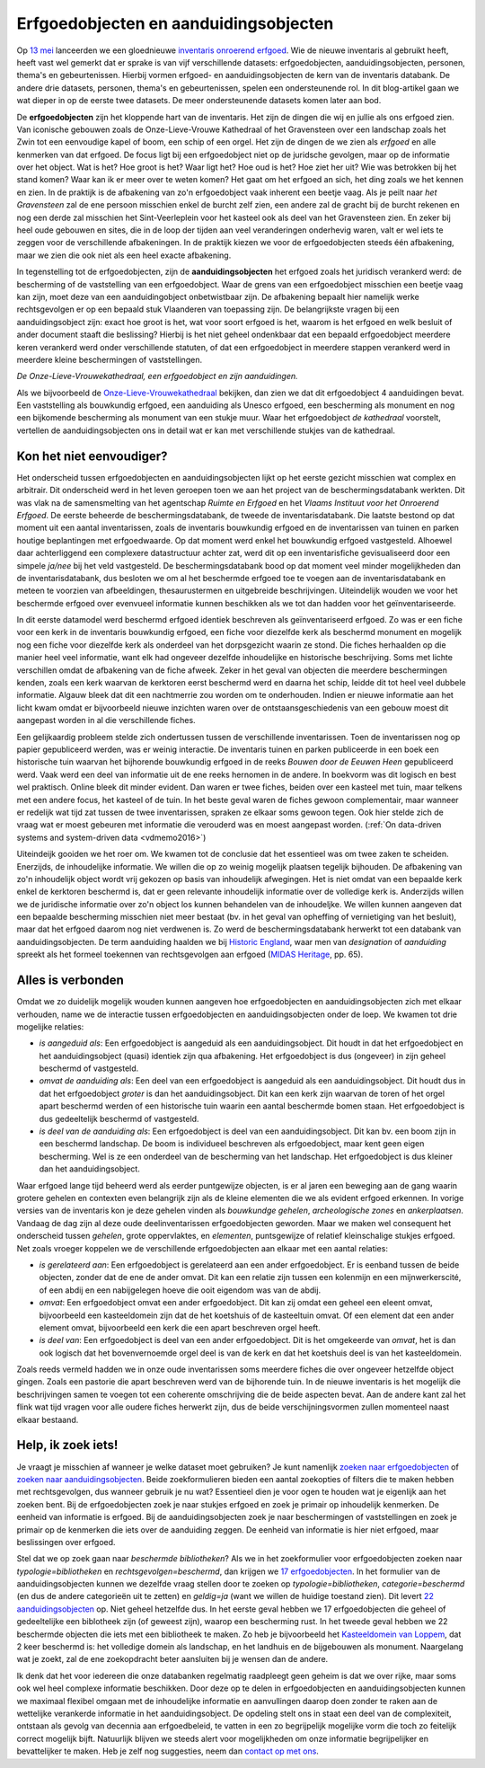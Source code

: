 .. post::
   :category: inventory
   :tags: inventaris, erfgoedobjecten, aanduidingsobjecten
   :author: Koen Van Daele
   :language: nl

Erfgoedobjecten en aanduidingsobjecten
======================================

Op `13 mei <https://www.onroerenderfgoed.be/nieuws/inventaris-onroerend-erfgoed-vernieuwd>`_
lanceerden we een gloednieuwe `inventaris onroerend erfgoed <https://inventaris.onroerenderfgoed.be>`_.
Wie de nieuwe inventaris al gebruikt heeft, heeft vast wel gemerkt dat er
sprake is van vijf verschillende datasets: erfgoedobjecten,
aanduidingsobjecten, personen, thema's en gebeurtenissen. Hierbij vormen
erfgoed- en aanduidingsobjecten de kern van de inventaris databank. De andere
drie datasets, personen, thema's en gebeurtenissen, spelen een ondersteunende
rol. In dit blog-artikel gaan we wat dieper in op de eerste twee datasets. De
meer ondersteunende datasets komen later aan bod.

De **erfgoedobjecten** zijn het kloppende hart van de inventaris. Het zijn de
dingen die wij en jullie als ons erfgoed zien. Van iconische gebouwen zoals de
Onze-Lieve-Vrouwe Kathedraal of het Gravensteen over een landschap zoals het
Zwin tot een eenvoudige kapel of boom, een schip of een orgel. Het zijn de
dingen de we zien als `erfgoed` en alle kenmerken van dat erfgoed. De focus
ligt bij een erfgoedobject niet op de juridsche gevolgen, maar op de informatie
over het object. Wat is het? Hoe groot is het? Waar ligt het? Hoe oud is het?
Hoe ziet her uit? Wie was betrokken bij het stand komen? Waar kan ik er meer
over te weten komen? Het gaat om het erfgoed an sich, het ding zoals we het
kennen en zien. In de praktijk is de afbakening van zo'n erfgoedobject vaak
inherent een beetje vaag. Als je peilt naar `het Gravensteen` zal de ene
persoon misschien enkel de burcht zelf zien, een andere zal de gracht bij de
burcht rekenen en nog een derde zal misschien het Sint-Veerleplein voor het
kasteel ook als deel van het Gravensteen zien. En zeker bij heel oude gebouwen
en sites, die in de loop der tijden aan veel veranderingen onderhevig waren,
valt er wel iets te zeggen voor de verschillende afbakeningen. In de praktijk
kiezen we voor de erfgoedobjecten steeds één afbakening, maar we zien die ook
niet als een heel exacte afbakening.

In tegenstelling tot de erfgoedobjecten, zijn de **aanduidingsobjecten** het
erfgoed zoals het juridisch verankerd werd: de bescherming of de vaststelling
van een erfgoedobject. Waar de grens van een erfgoedobject misschien een beetje
vaag kan zijn, moet deze van een aanduidingobject onbetwistbaar zijn. De
afbakening bepaalt hier namelijk werke rechtsgevolgen er op een bepaald stuk
Vlaanderen van toepassing zijn. De belangrijkste vragen bij een
aanduidingsobject zijn: exact hoe groot is het, wat voor soort erfgoed is het,
waarom is het erfgoed en welk besluit of ander document staaft die beslissing?
Hierbij is het niet geheel ondenkbaar dat een bepaald erfgoedobject meerdere
keren verankerd werd onder verschillende statuten, of dat een erfgoedobject in
meerdere stappen verankerd werd in meerdere kleine beschermingen of
vaststellingen.

.. image:: erfgoedobject_olv_kathedraal.png

*De Onze-Lieve-Vrouwekathedraal, een erfgoedobject en zijn aanduidingen.*

Als we bijvoorbeeld de `Onze-Lieve-Vrouwekathedraal <https://inventaris.onroerenderfgoed.be/erfgoedobjecten/4092>`_
bekijken, dan zien we dat dit erfgoedobject 4 aanduidingen bevat. Een vaststelling als
bouwkundig erfgoed, een aanduiding als Unesco erfgoed, een bescherming als
monument en nog een bijkomende bescherming als monument van een stukje muur.
Waar het erfgoedobject `de kathedraal` voorstelt, vertellen de
aanduidingsobjecten ons in detail wat er kan met verschillende
stukjes van de kathedraal.

Kon het niet eenvoudiger?
-------------------------

Het onderscheid tussen erfgoedobjecten en aanduidingsobjecten lijkt op het
eerste gezicht misschien wat complex en arbitrair. Dit onderscheid werd in het
leven geroepen toen we aan het project van de beschermingsdatabank werkten. Dit
was vlak na de samensmelting van het agentschap `Ruimte en Erfgoed` en het
`Vlaams Instituut voor het Onroerend Erfgoed`. De eerste beheerde de
beschermingsdatabank, de tweede de inventarisdatabank. Die laatste bestond op dat
moment uit een aantal inventarissen, zoals de inventaris bouwkundig erfgoed en
de inventarissen van tuinen en parken houtige beplantingen met erfgoedwaarde.
Op dat moment werd enkel het bouwkundig erfgoed vastgesteld. Alhoewel daar
achterliggend een complexere datastructuur achter zat, werd dit op een
inventarisfiche gevisualiseerd door een simpele `ja/nee` bij het veld
vastgesteld. De beschermingsdatabank bood op dat moment veel minder
mogelijkheden dan de inventarisdatabank, dus besloten we om al het
beschermde erfgoed toe te voegen aan de inventarisdatabank en meteen te
voorzien van afbeeldingen, thesaurustermen en uitgebreide beschrijvingen.
Uiteindelijk wouden we voor het beschermde erfgoed over evenvueel informatie
kunnen beschikken als we tot dan hadden voor het geïnventariseerde.

In dit eerste datamodel werd beschermd erfgoed identiek beschreven als geïnventariseerd
erfgoed. Zo was er een fiche voor een kerk in de inventaris bouwkundig erfgoed,
een fiche voor diezelfde kerk als beschermd monument en mogelijk nog een fiche
voor diezelfde kerk als onderdeel van het dorpsgezicht waarin ze stond. Die
fiches herhaalden op die manier heel veel informatie, want elk had ongeveer
dezelfde inhoudelijke en historische beschrijving. Soms met lichte verschillen
omdat de afbakening van de fiche afweek. Zeker in het geval van objecten die
meerdere beschermingen kenden, zoals een kerk waarvan de kerktoren eerst beschermd
werd en daarna het schip, leidde dit tot heel veel dubbele informatie. Algauw 
bleek dat dit een nachtmerrie zou worden om te onderhouden. Indien er nieuwe 
informatie aan het licht kwam omdat er bijvoorbeeld nieuwe inzichten waren over de
ontstaansgeschiedenis van een gebouw moest dit aangepast worden in al die
verschillende fiches.

Een gelijkaardig probleem stelde zich ondertussen tussen de verschillende
inventarissen. Toen de inventarissen nog op papier gepubliceerd werden, was er
weinig interactie. De inventaris tuinen en parken publiceerde in een boek een
historische tuin waarvan het bijhorende bouwkundig erfgoed in de reeks `Bouwen
door de Eeuwen Heen` gepubliceerd werd. Vaak werd een deel van informatie uit
de ene reeks hernomen in de andere. In boekvorm was dit logisch en best wel
praktisch. Online bleek dit minder evident. Dan waren er twee fiches,
beiden over een kasteel met tuin, maar telkens met een andere focus, het
kasteel of de tuin. In het beste geval waren de fiches gewoon complementair,
maar wanneer er redelijk wat tijd zat tussen de twee inventarissen, spraken ze
elkaar soms gewoon tegen. Ook hier stelde zich de vraag wat er moest gebeuren
met informatie die verouderd was en moest aangepast worden. (:ref:`On data-driven systems
and system-driven data <vdmemo2016>`)

Uiteindeijk gooiden we het roer om. We kwamen tot de conclusie dat het
essentieel was om twee zaken te scheiden. Enerzijds, de inhoudelijke
informatie. We willen die op zo weinig mogelijk plaatsen tegelijk bijhouden. De
afbakening van zo'n inhoudelijk object wordt vrij gekozen op basis van inhoudelijk
afwegingen. Het is niet omdat van een bepaalde kerk enkel de kerktoren
beschermd is, dat er geen relevante inhoudelijk informatie over de volledige
kerk is. Anderzijds willen we de juridische informatie over zo'n object
los kunnen behandelen van de inhoudeljke. We willen kunnen aangeven dat een bepaalde bescherming
misschien niet meer bestaat (bv. in het geval van opheffing of vernietiging 
van het besluit), maar dat het erfgoed daarom nog niet verdwenen is. Zo werd de
beschermingsdatabank herwerkt tot een databank van aanduidingsobjecten. De
term aanduiding haalden we bij `Historic England
<https://historicengland.org.uk/>`_, waar men van `designation`
of `aanduiding` spreekt als het formeel toekennen van rechtsgevolgen aan
erfgoed (`MIDAS Heritage
<https://historicengland.org.uk/images-books/publications/midas-heritage>`_,
pp. 65).

Alles is verbonden
------------------

Omdat we zo duidelijk mogelijk wouden kunnen aangeven hoe erfgoedobjecten en
aanduidingsobjecten zich met elkaar verhouden, name we de interactie tussen 
erfgoedobjecten en aanduidingsobjecten onder de loep. We kwamen tot drie 
mogelijke relaties:

* *is aangeduid als*: Een erfgoedobject is aangeduid als een 
  aanduidingsobject. Dit houdt in dat het erfgoedobject en het
  aanduidingsobject (quasi) identiek zijn qua afbakening. Het erfgoedobject is
  dus (ongeveer) in zijn geheel beschermd of vastgesteld.
* *omvat de aanduiding als*: Een deel van een erfgoedobject is
  aangeduid als een aanduidingsobject. Dit houdt dus in dat het
  erfgoedobject *groter* is dan het aanduidingsobject. Dit kan een kerk zijn
  waarvan de toren of het orgel apart beschermd werden of een historische tuin
  waarin een aantal beschermde bomen staan. Het erfgoedobject is dus
  gedeeltelijk beschermd of vastgesteld.
* *is deel van de aanduiding als*: Een erfgoedobject is deel van een
  aanduidingsobject. Dit kan bv. een boom zijn in een beschermd landschap. De
  boom is individueel beschreven als erfgoedobject, maar kent geen eigen
  bescherming. Wel is ze een onderdeel van de bescherming van het landschap.
  Het erfgoedobject is dus kleiner dan het aanduidingsobject.

Waar erfgoed lange tijd beheerd werd als eerder puntgewijze objecten, is er al
jaren een beweging aan de gang waarin grotere gehelen en contexten even
belangrijk zijn als de kleine elementen die we als evident erfgoed erkennen. In
vorige versies van de inventaris kon je deze gehelen vinden als `bouwkundge
gehelen`, `archeologische zones` en `ankerplaatsen`. Vandaag de dag zijn al
deze oude deelinventarissen erfgoedobjecten geworden. Maar we maken wel
consequent het onderscheid tussen `gehelen`, grote oppervlaktes, en
`elementen`, puntsgewijze of relatief kleinschalige stukjes erfgoed. Net zoals
vroeger koppelen we de verschillende erfgoedobjecten aan elkaar met een aantal
relaties:

* *is gerelateerd aan*: Een erfgoedobject is gerelateerd aan een ander
  erfgoedobject. Er is eenband tussen de beide objecten, zonder dat de ene de
  ander omvat. Dit kan een relatie zijn tussen een kolenmijn en een
  mijnwerkerscité, of een abdij en een nabijgelegen hoeve die ooit eigendom was
  van de abdij.
* *omvat*: Een erfgoedobject omvat een ander erfgoedobject. Dit kan zij omdat
  een geheel een eleent omvat, bijvoorbeeld een kasteeldomein zijn dat de 
  het koetshuis of de kasteeltuin omvat. Of een element dat een ander element
  omvat, bijvoorbeeld een kerk die een apart beschreven orgel heeft.
* *is deel van*: Een erfgoedobject is deel van een ander erfgoedobject. Dit is
  het omgekeerde van `omvat`, het is dan ook logisch dat het bovenvernoemde
  orgel deel is van de kerk en dat het koetshuis deel is van het kasteeldomein.

Zoals reeds vermeld hadden we in onze oude inventarissen soms meerdere fiches
die over ongeveer hetzelfde object gingen. Zoals een pastorie die apart
beschreven werd van de bijhorende tuin. In de nieuwe inventaris is het mogelijk
die beschrijvingen samen te voegen tot een coherente omschrijving die de beide
aspecten bevat. Aan de andere kant zal het flink wat tijd vragen voor alle
oudere fiches herwerkt zijn, dus de beide verschijningsvormen zullen momenteel
naast elkaar bestaand.

Help, ik zoek iets!
-------------------

Je vraagt je misschien af wanneer je welke dataset moet gebruiken? Je kunt namenlijk
`zoeken naar erfgoedobjecten
<http://inventaris.onroerenderfgoed.be/erfgoedobjecten/zoeken>`_ of `zoeken
naar aanduidingsobjecten
<https://inventaris.onroerenderfgoed.be/aanduidingsobjecten>`_. Beide
zoekformulieren bieden een aantal zoekopties of filters die te maken hebben
met rechtsgevolgen, dus wanneer gebruik je nu wat? Essentieel dien je voor ogen
te houden wat je eigenlijk aan het zoeken bent. Bij de erfgoedobjecten zoek je
naar stukjes erfgoed en zoek je primair op inhoudelijk kenmerken. De eenheid
van informatie is erfgoed. Bij de
aanduidingsobjecten zoek je naar beschermingen of vaststellingen en zoek je
primair op de kenmerken die iets over de aanduiding zeggen. De eenheid van
informatie is hier niet erfgoed, maar beslissingen over erfgoed.

Stel dat we op zoek gaan naar `beschermde bibliotheken`? Als we in het
zoekformulier voor erfgoedobjecten zoeken naar `typologie=bibliotheken` en
`rechtsgevolgen=beschermd`, dan krijgen we `17 erfgoedobjecten
<https://inventaris.onroerenderfgoed.be/erfgoedobjecten?typologie=bibliotheken&rechtsgevolgen=beschermd>`_. 
In het formulier van de aanduidingsobjecten kunnen we dezelfde vraag stellen
door te zoeken op `typologie=bibliotheken`, `categorie=beschermd` (en dus de
andere categorieën uit te zetten) en `geldig=ja` (want we willen de huidige
toestand zien). Dit levert `22 aanduidingsobjecten
<https://inventaris.onroerenderfgoed.be/aanduidingsobjecten?typologie=bibliotheken&categorie=beschermingen&geldig=true>`_
op. Niet geheel hetzelfde dus. In het eerste geval hebben we 17 erfgoedobjecten
die geheel of gedeeltelijke een biblotheek zijn (of geweest zijn), waarop een
bescherming rust. In het tweede geval hebben we 22 beschermde
objecten die iets met een bibliotheek te maken. Zo heb je bijvoorbeeld het
`Kasteeldomein van Loppem
<https://inventaris.onroerenderfgoed.be/erfgoedobjecten/209986>`_, dat 2 keer
beschermd is: het volledige domein als landschap, en het landhuis en de
bijgebouwen als monument. Naargelang wat je zoekt, zal de ene zoekopdracht
beter aansluiten bij je wensen dan de andere. 

Ik denk dat het voor iedereen die onze databanken regelmatig raadpleegt geen
geheim is dat we over rijke, maar soms ook wel heel complexe informatie
beschikken. Door deze op te delen in erfgoedobjecten en aanduidingsobjecten
kunnen we maximaal flexibel omgaan met de inhoudelijke informatie en
aanvullingen daarop doen zonder te raken aan de wettelijke verankerde
informatie in het aanduidingsobject. De opdeling stelt ons in staat een deel
van de complexiteit, ontstaan als gevolg van decennia aan erfgoedbeleid, 
te vatten in een zo begrijpelijk mogelijke vorm die toch zo feitelijk correct
mogelijk bijft. Natuurlijk blijven we steeds alert voor
mogelijkheden om onze informatie begrijpelijker en bevattelijker te maken. Heb 
je zelf nog suggesties, neem dan `contact op met ons <ict@onroerenderfgoed.be>`_.
